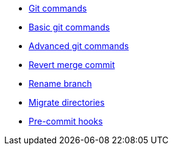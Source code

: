 * xref:index.adoc[Git commands]
* xref:basic.adoc[Basic git commands]
* xref:advanced.adoc[Advanced git commands]
* xref:revert-merge.adoc[Revert merge commit]
* xref:rename-branch.adoc[Rename branch]
* xref:migrate.adoc[Migrate directories]
* xref:precommit-hooks.adoc[Pre-commit hooks]